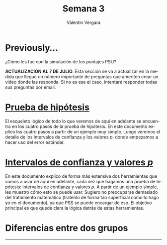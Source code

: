 #+title: Semana 3
#+author: Valentin Vergara

#+OPTIONS: toc:nil num:nil date:nil html-postamble:nil
#+LANGUAGE: es

* Previously...
¿Cómo les fue con la simulación de los puntajes PSU?

*ACTUALIZACIÓN AL 7 DE JULIO*: Esta sección se va a actualizar en la medida que llegue un número importante de preguntas que ameriten crear un video donde las responda. Si no es ese el caso, intentaré responder todas sus preguntas por email.

* [[file:docs/week3-1.pdf][Prueba de hipótesis]]
El esqueleto lógico de todo lo que veremos de aquí en adelante se encuentra en los cuatro pasos de la prueba de hipótesis. En este documento explico los cuatro pasos a partir de un ejemplo muy simple. Luego veremos el detalle de los intervalos de confianza y los valores $p$, donde empezamos a hacer uso del error estándar. 
* [[file:docs/week3-2.pdf][Intervalos de confianza y valores $p$]] 
En este documento explico de forma más extensiva dos herramientas que vamos a usar de aquí en adelante, cada vez que hagamos una prueba de hipótesis: intervalos de confianza y valores $p$. A partir de un ejemplo simple, les muestro cómo esto se puede usar. Sugiero no preocuparse demasiado del tratamiento matemático (tratenlo de forma tan superficial como lo hago yo en el documento), ya que PSS se puede encargar de eso. El objetivo principal es que quede clara la lógica detrás de estas herramientas.
* Diferencias entre dos grupos










--------------- 
